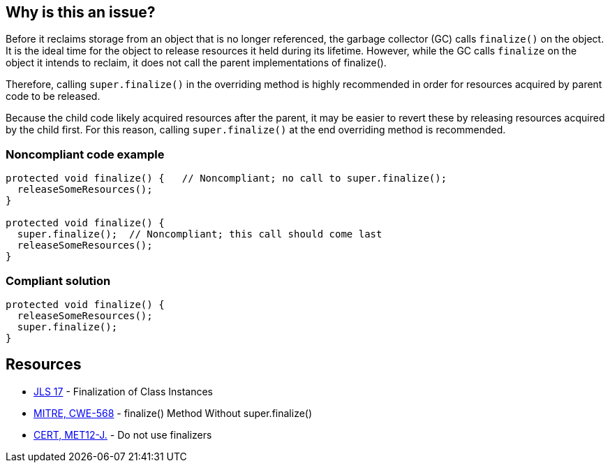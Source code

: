 == Why is this an issue?

Before it reclaims storage from an object that is no longer referenced, the garbage collector (GC) calls `finalize()` on the object.
It is the ideal time for the object to release resources it held during its lifetime.
However, while the GC calls `finalize` on the object it intends to reclaim, it does not call the parent implementations of finalize().

Therefore, calling `super.finalize()` in the overriding method is highly recommended in order for resources acquired by parent code to be released.

Because the child code likely acquired resources after the parent, it may be easier to revert these by releasing resources acquired by the child first.
For this reason, calling `super.finalize()` at the end overriding method is recommended.


=== Noncompliant code example

[source,java]
----
protected void finalize() {   // Noncompliant; no call to super.finalize();
  releaseSomeResources();
}

protected void finalize() {
  super.finalize();  // Noncompliant; this call should come last
  releaseSomeResources();
}
----


=== Compliant solution

[source,java]
----
protected void finalize() {
  releaseSomeResources();
  super.finalize();    
}
----


== Resources

* https://docs.oracle.com/javase/specs/jls/se17/html/jls-12.html#jls-12.6[JLS 17] - Finalization of Class Instances
* https://cwe.mitre.org/data/definitions/568[MITRE, CWE-568] - finalize() Method Without super.finalize()
* https://wiki.sei.cmu.edu/confluence/x/4jZGBQ[CERT, MET12-J.] - Do not use finalizers


ifdef::env-github,rspecator-view[]

'''
== Implementation Specification
(visible only on this page)

=== Message

Add a call to super.finalize() at the end of this Object.finalize() implementation.

Move this super.finalize() call to the end of this Object.finalize() implementation.


'''
== Comments And Links
(visible only on this page)

=== is related to: S1115

=== on 4 Jul 2013, 12:09:44 Freddy Mallet wrote:
Is implemented by \http://jira.codehaus.org/browse/SONARJAVA-197

endif::env-github,rspecator-view[]
